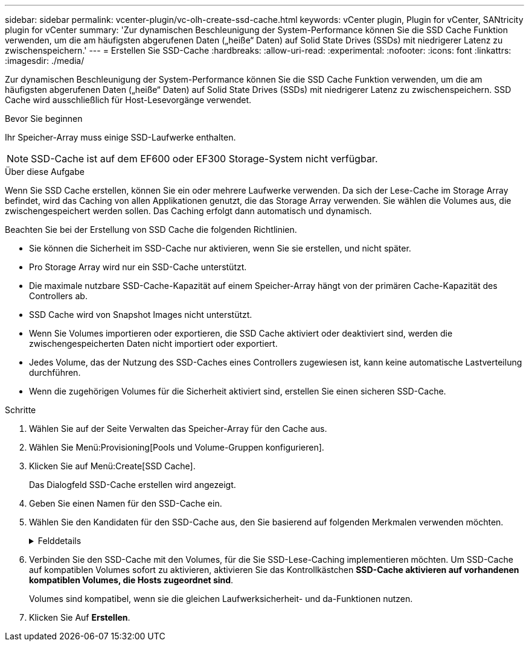 ---
sidebar: sidebar 
permalink: vcenter-plugin/vc-olh-create-ssd-cache.html 
keywords: vCenter plugin, Plugin for vCenter, SANtricity plugin for vCenter 
summary: 'Zur dynamischen Beschleunigung der System-Performance können Sie die SSD Cache Funktion verwenden, um die am häufigsten abgerufenen Daten („heiße“ Daten) auf Solid State Drives (SSDs) mit niedrigerer Latenz zu zwischenspeichern.' 
---
= Erstellen Sie SSD-Cache
:hardbreaks:
:allow-uri-read: 
:experimental: 
:nofooter: 
:icons: font
:linkattrs: 
:imagesdir: ./media/


[role="lead"]
Zur dynamischen Beschleunigung der System-Performance können Sie die SSD Cache Funktion verwenden, um die am häufigsten abgerufenen Daten („heiße“ Daten) auf Solid State Drives (SSDs) mit niedrigerer Latenz zu zwischenspeichern. SSD Cache wird ausschließlich für Host-Lesevorgänge verwendet.

.Bevor Sie beginnen
Ihr Speicher-Array muss einige SSD-Laufwerke enthalten.


NOTE: SSD-Cache ist auf dem EF600 oder EF300 Storage-System nicht verfügbar.

.Über diese Aufgabe
Wenn Sie SSD Cache erstellen, können Sie ein oder mehrere Laufwerke verwenden. Da sich der Lese-Cache im Storage Array befindet, wird das Caching von allen Applikationen genutzt, die das Storage Array verwenden. Sie wählen die Volumes aus, die zwischengespeichert werden sollen. Das Caching erfolgt dann automatisch und dynamisch.

Beachten Sie bei der Erstellung von SSD Cache die folgenden Richtlinien.

* Sie können die Sicherheit im SSD-Cache nur aktivieren, wenn Sie sie erstellen, und nicht später.
* Pro Storage Array wird nur ein SSD-Cache unterstützt.
* Die maximale nutzbare SSD-Cache-Kapazität auf einem Speicher-Array hängt von der primären Cache-Kapazität des Controllers ab.
* SSD Cache wird von Snapshot Images nicht unterstützt.
* Wenn Sie Volumes importieren oder exportieren, die SSD Cache aktiviert oder deaktiviert sind, werden die zwischengespeicherten Daten nicht importiert oder exportiert.
* Jedes Volume, das der Nutzung des SSD-Caches eines Controllers zugewiesen ist, kann keine automatische Lastverteilung durchführen.
* Wenn die zugehörigen Volumes für die Sicherheit aktiviert sind, erstellen Sie einen sicheren SSD-Cache.


.Schritte
. Wählen Sie auf der Seite Verwalten das Speicher-Array für den Cache aus.
. Wählen Sie Menü:Provisioning[Pools und Volume-Gruppen konfigurieren].
. Klicken Sie auf Menü:Create[SSD Cache].
+
Das Dialogfeld SSD-Cache erstellen wird angezeigt.

. Geben Sie einen Namen für den SSD-Cache ein.
. Wählen Sie den Kandidaten für den SSD-Cache aus, den Sie basierend auf folgenden Merkmalen verwenden möchten.
+
.Felddetails
[%collapsible]
====
[cols="25h,~"]
|===
| Charakteristisch | Nutzung 


| Kapazität | Zeigt die verfügbare Kapazität in gib an. Wählen Sie die Kapazität für die Speicheranforderungen Ihrer Anwendung aus. Die maximale Kapazität für SSD Cache hängt von der primären Cache-Kapazität des Controllers ab. Wenn Sie SSD-Cache mehr als die maximale Menge zuweisen, ist diese zusätzliche Kapazität nicht nutzbar. Die SSD-Cache-Kapazität wird für die Ihrer gesamten zugewiesenen Kapazität gezählt. 


| Laufwerke insgesamt | Zeigt die Anzahl der für diesen SSD-Cache verfügbaren Laufwerke an. Wählen Sie den SSD-Kandidaten mit der Anzahl der gewünschten Laufwerke aus 


| Sicher | Gibt an, ob SSD Cache Kandidaten vollständig aus sicheren Laufwerken bestehen, bei denen es sich entweder um vollständige Festplattenverschlüsselung (Full Disk Encryption, FDE)-Laufwerke oder um FIPS-Laufwerke (Federal Information Processing Standard) handeln kann. Wenn Sie einen sicheren aktivierten SSD-Cache erstellen möchten, suchen Sie in der Spalte mit sicherem Zugriff „Ja – FDE“ oder „Ja – FIPS“. 


| Sicherheit aktivieren? | Bietet die Möglichkeit, die Sicherheitsfunktion des Laufwerks mit sicheren Laufwerken zu aktivieren. Wenn Sie einen sicheren SSD-Cache erstellen möchten, aktivieren Sie das Kontrollkästchen *Sicherheit aktivieren*. HINWEIS: Sobald die Option aktiviert ist, kann die Sicherheit nicht deaktiviert werden. Sie können die Sicherheit im SSD-Cache nur aktivieren, wenn Sie sie erstellen, und nicht später. 


| DA-fähig | Gibt an, ob Data Assurance (da) für diesen SSD-Cache-Kandidaten verfügbar ist. Data Assurance (da) überprüft und korrigiert Fehler, die auftreten können, wenn Daten durch die Controller zu den Laufwerken übertragen werden. Wenn Sie da verwenden möchten, wählen Sie einen SSD-Cache-Kandidaten aus, der für da geeignet ist. Diese Option ist nur verfügbar, wenn die da-Funktion aktiviert wurde. SSD Cache kann sowohl da-fähige als auch nicht-da-fähige Laufwerke enthalten, aber alle Laufwerke müssen für Sie da-fähig sein, da zu verwenden. 
|===
====
. Verbinden Sie den SSD-Cache mit den Volumes, für die Sie SSD-Lese-Caching implementieren möchten. Um SSD-Cache auf kompatiblen Volumes sofort zu aktivieren, aktivieren Sie das Kontrollkästchen *SSD-Cache aktivieren auf vorhandenen kompatiblen Volumes, die Hosts zugeordnet sind*.
+
Volumes sind kompatibel, wenn sie die gleichen Laufwerksicherheit- und da-Funktionen nutzen.

. Klicken Sie Auf *Erstellen*.

